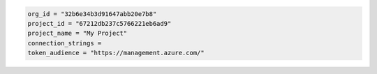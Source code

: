 .. code-block::

   org_id = "32b6e34b3d91647abb20e7b8"
   project_id = "67212db237c5766221eb6ad9"
   project_name = "My Project"
   connection_strings = 
   token_audience = "https://management.azure.com/"